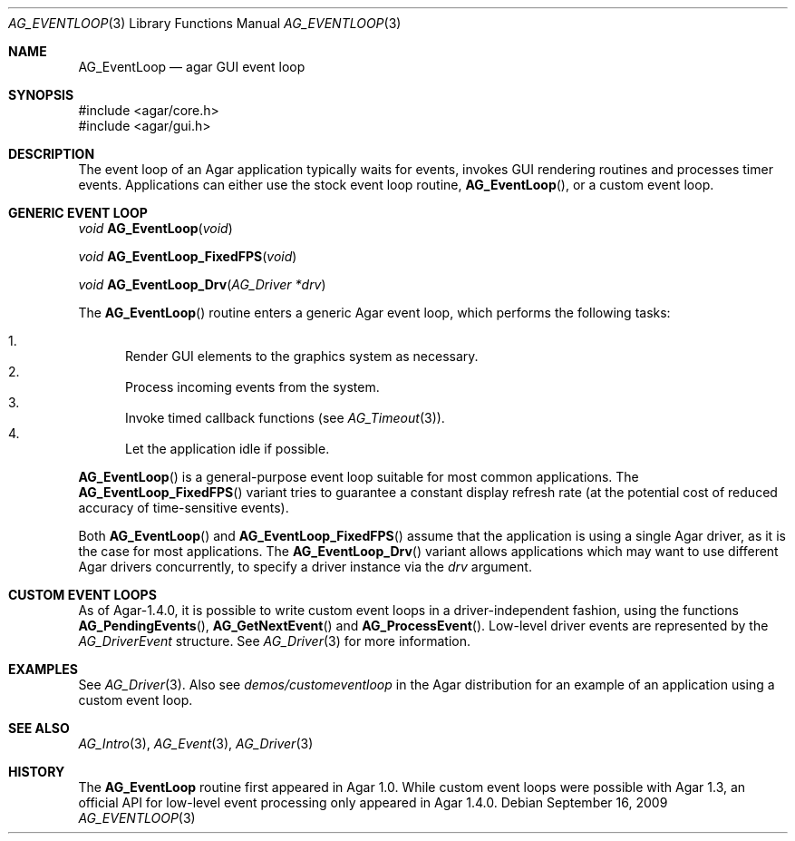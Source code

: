.\" Copyright (c) 2009-2010 Hypertriton, Inc. <http://hypertriton.com/>
.\" All rights reserved.
.\"
.\" Redistribution and use in source and binary forms, with or without
.\" modification, are permitted provided that the following conditions
.\" are met:
.\" 1. Redistributions of source code must retain the above copyright
.\"    notice, this list of conditions and the following disclaimer.
.\" 2. Redistributions in binary form must reproduce the above copyright
.\"    notice, this list of conditions and the following disclaimer in the
.\"    documentation and/or other materials provided with the distribution.
.\" 
.\" THIS SOFTWARE IS PROVIDED BY THE AUTHOR ``AS IS'' AND ANY EXPRESS OR
.\" IMPLIED WARRANTIES, INCLUDING, BUT NOT LIMITED TO, THE IMPLIED
.\" WARRANTIES OF MERCHANTABILITY AND FITNESS FOR A PARTICULAR PURPOSE
.\" ARE DISCLAIMED. IN NO EVENT SHALL THE AUTHOR BE LIABLE FOR ANY DIRECT,
.\" INDIRECT, INCIDENTAL, SPECIAL, EXEMPLARY, OR CONSEQUENTIAL DAMAGES
.\" (INCLUDING BUT NOT LIMITED TO, PROCUREMENT OF SUBSTITUTE GOODS OR
.\" SERVICES; LOSS OF USE, DATA, OR PROFITS; OR BUSINESS INTERRUPTION)
.\" HOWEVER CAUSED AND ON ANY THEORY OF LIABILITY, WHETHER IN CONTRACT,
.\" STRICT LIABILITY, OR TORT (INCLUDING NEGLIGENCE OR OTHERWISE) ARISING
.\" IN ANY WAY OUT OF THE USE OF THIS SOFTWARE EVEN IF ADVISED OF THE
.\" POSSIBILITY OF SUCH DAMAGE.
.\"
.Dd September 16, 2009
.Dt AG_EVENTLOOP 3
.Os
.ds vT Agar API Reference
.ds oS Agar 1.4
.Sh NAME
.Nm AG_EventLoop
.Nd agar GUI event loop
.Sh SYNOPSIS
.Bd -literal
#include <agar/core.h>
#include <agar/gui.h>
.Ed
.Sh DESCRIPTION
The event loop of an Agar application typically waits for events, invokes
GUI rendering routines and processes timer events.
Applications can either use the stock event loop routine,
.Fn AG_EventLoop ,
or a custom event loop.
.Sh GENERIC EVENT LOOP
.nr nS 1
.Ft "void"
.Fn AG_EventLoop "void"
.Pp
.Ft "void"
.Fn AG_EventLoop_FixedFPS "void"
.Pp
.Ft "void"
.Fn AG_EventLoop_Drv "AG_Driver *drv"
.nr nS 0
.Pp
The
.Fn AG_EventLoop
routine enters a generic Agar event loop, which performs the following
tasks:
.Pp
.Bl -enum -compact
.It
Render GUI elements to the graphics system as necessary.
.It
Process incoming events from the system.
.It
Invoke timed callback functions (see
.Xr AG_Timeout 3 ) .
.It
Let the application idle if possible.
.El
.Pp
.Fn AG_EventLoop
is a general-purpose event loop suitable for most common applications.
The
.Fn AG_EventLoop_FixedFPS
variant tries to guarantee a constant display refresh rate (at the potential
cost of reduced accuracy of time-sensitive events).
.Pp
Both
.Fn AG_EventLoop
and
.Fn AG_EventLoop_FixedFPS
assume that the application is using a single Agar driver, as it is the
case for most applications.
The
.Fn AG_EventLoop_Drv
variant allows applications which may want to use different Agar drivers
concurrently, to specify a driver instance via the
.Fa drv
argument.
.Sh CUSTOM EVENT LOOPS
As of Agar-1.4.0, it is possible to write custom event loops in a
driver-independent fashion, using the functions
.Fn AG_PendingEvents ,
.Fn AG_GetNextEvent
and
.Fn AG_ProcessEvent .
Low-level driver events are represented by the
.Ft AG_DriverEvent
structure.
See
.Xr AG_Driver 3
for more information.
.Sh EXAMPLES
See
.Xr AG_Driver 3 .
Also see
.Pa demos/customeventloop
in the Agar distribution for an example of an application using a custom
event loop.
.Sh SEE ALSO
.Xr AG_Intro 3 ,
.Xr AG_Event 3 ,
.Xr AG_Driver 3
.Sh HISTORY
The
.Nm
routine first appeared in Agar 1.0.
While custom event loops were possible with Agar 1.3, an official API for
low-level event processing only appeared in Agar 1.4.0.
